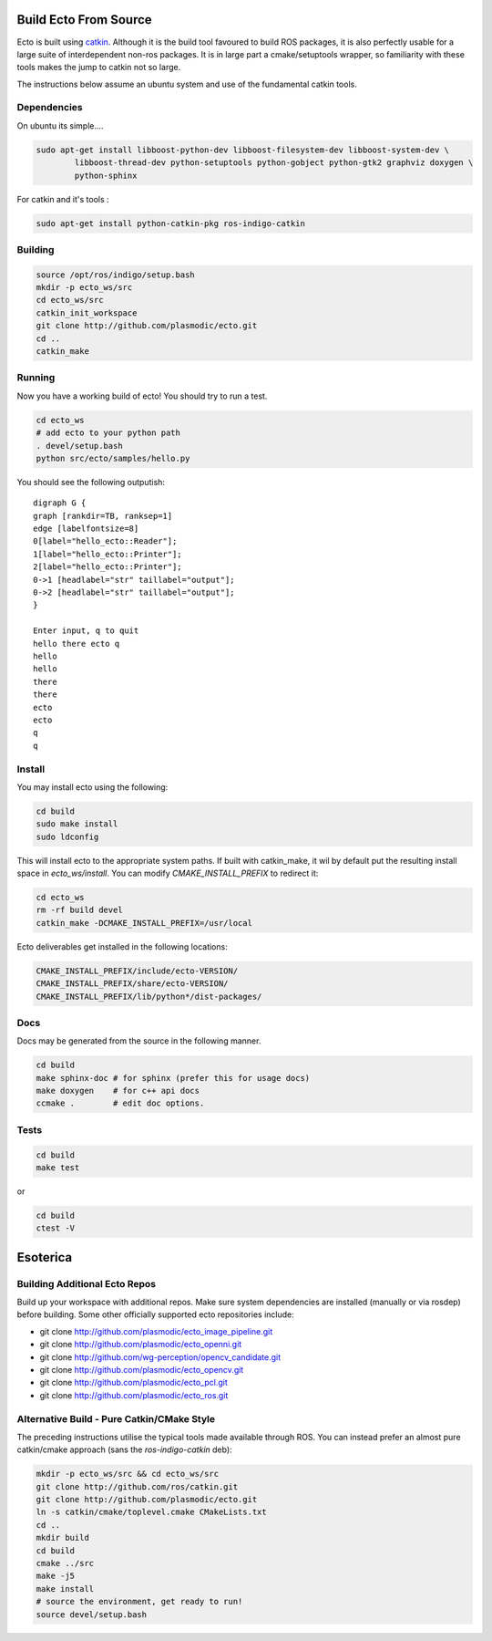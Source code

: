 Build Ecto From Source
======================

Ecto is built using `catkin`_. Although it is the build tool favoured to build ROS packages, it is
also perfectly usable for a large suite of interdependent non-ros packages. It is in large part a
cmake/setuptools wrapper, so familiarity with these tools makes the jump to catkin not so large.

.. _`catkin`: http://docs.ros.org/api/catkin/html/

The instructions below assume an ubuntu system and use of the fundamental catkin tools.

Dependencies
------------

On ubuntu its simple....

.. code-block:: sh

    sudo apt-get install libboost-python-dev libboost-filesystem-dev libboost-system-dev \
            libboost-thread-dev python-setuptools python-gobject python-gtk2 graphviz doxygen \
            python-sphinx

For catkin and it's tools :

.. code-block:: sh

   sudo apt-get install python-catkin-pkg ros-indigo-catkin

Building
--------


.. code-block:: bash

  source /opt/ros/indigo/setup.bash
  mkdir -p ecto_ws/src
  cd ecto_ws/src
  catkin_init_workspace
  git clone http://github.com/plasmodic/ecto.git
  cd ..
  catkin_make

Running
-------

Now you have a working build of ecto! You should try to run a test.

.. code-block:: sh

    cd ecto_ws
    # add ecto to your python path
    . devel/setup.bash
    python src/ecto/samples/hello.py

You should see the following outputish:

::

    digraph G {
    graph [rankdir=TB, ranksep=1]
    edge [labelfontsize=8]
    0[label="hello_ecto::Reader"];
    1[label="hello_ecto::Printer"];
    2[label="hello_ecto::Printer"];
    0->1 [headlabel="str" taillabel="output"];
    0->2 [headlabel="str" taillabel="output"];
    }

    Enter input, q to quit
    hello there ecto q
    hello
    hello
    there
    there
    ecto
    ecto
    q
    q

Install
-------

You may install ecto using the following:

.. code-block:: sh

  cd build
  sudo make install
  sudo ldconfig


This will install ecto to the appropriate system paths. If built with catkin_make, it wil by default put
the resulting install space in `ecto_ws/install`. You can modify `CMAKE_INSTALL_PREFIX`
to redirect it:

.. code-block:: sh

  cd ecto_ws
  rm -rf build devel
  catkin_make -DCMAKE_INSTALL_PREFIX=/usr/local

Ecto deliverables get installed in the following locations:

.. code-block:: sh

  CMAKE_INSTALL_PREFIX/include/ecto-VERSION/
  CMAKE_INSTALL_PREFIX/share/ecto-VERSION/
  CMAKE_INSTALL_PREFIX/lib/python*/dist-packages/

Docs
----

Docs may be generated from the source in the following manner.

.. code-block:: sh

	cd build
	make sphinx-doc # for sphinx (prefer this for usage docs)
	make doxygen    # for c++ api docs
	ccmake .        # edit doc options.

Tests
-----

.. code-block:: sh

	cd build
	make test

or

.. code-block:: sh

	cd build
	ctest -V


Esoterica
=========


Building Additional Ecto Repos
------------------------------

Build up your workspace with additional repos. Make sure system dependencies are installed (manually or via rosdep)
before building. Some other officially supported ecto repositories include:

* git clone http://github.com/plasmodic/ecto_image_pipeline.git
* git clone http://github.com/plasmodic/ecto_openni.git
* git clone http://github.com/wg-perception/opencv_candidate.git
* git clone http://github.com/plasmodic/ecto_opencv.git
* git clone http://github.com/plasmodic/ecto_pcl.git
* git clone http://github.com/plasmodic/ecto_ros.git

Alternative Build - Pure Catkin/CMake Style
-------------------------------------------

The preceding instructions utilise the typical tools made available through ROS. You can instead prefer
an almost pure catkin/cmake approach (sans the `ros-indigo-catkin` deb):


.. code-block:: bash
   
   mkdir -p ecto_ws/src && cd ecto_ws/src
   git clone http://github.com/ros/catkin.git
   git clone http://github.com/plasmodic/ecto.git
   ln -s catkin/cmake/toplevel.cmake CMakeLists.txt
   cd ..
   mkdir build
   cd build
   cmake ../src
   make -j5
   make install
   # source the environment, get ready to run!
   source devel/setup.bash

